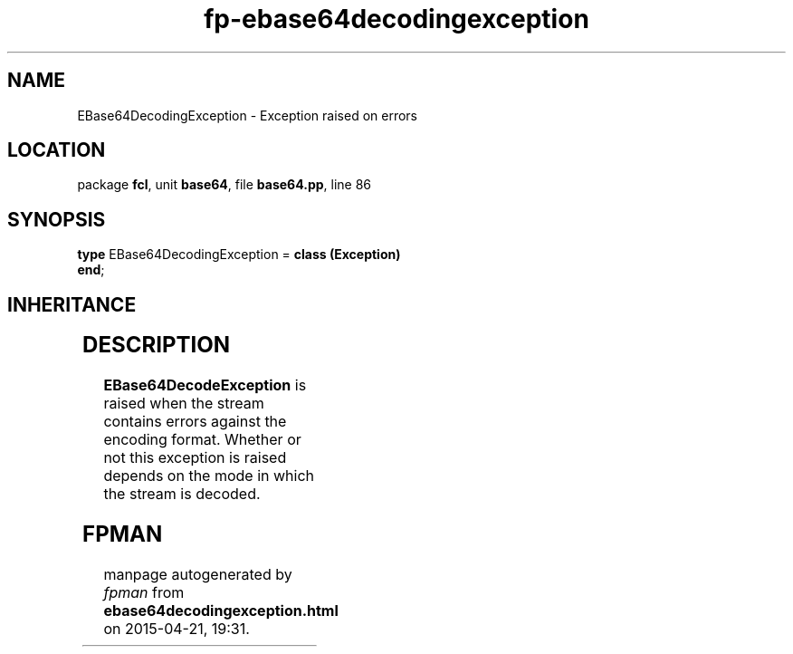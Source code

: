 .\" file autogenerated by fpman
.TH "fp-ebase64decodingexception" 3 "2014-03-14" "fpman" "Free Pascal Programmer's Manual"
.SH NAME
EBase64DecodingException - Exception raised on errors
.SH LOCATION
package \fBfcl\fR, unit \fBbase64\fR, file \fBbase64.pp\fR, line 86
.SH SYNOPSIS
\fBtype\fR EBase64DecodingException = \fBclass (Exception)\fR
.br
\fBend\fR;
.SH INHERITANCE
.TS
l l
l l
l l.
\fBEBase64DecodingException\fR	Exception raised on errors
\fBException\fR	
\fBTObject\fR	
.TE
.SH DESCRIPTION
\fBEBase64DecodeException\fR is raised when the stream contains errors against the encoding format. Whether or not this exception is raised depends on the mode in which the stream is decoded.


.SH FPMAN
manpage autogenerated by \fIfpman\fR from \fBebase64decodingexception.html\fR on 2015-04-21, 19:31.

